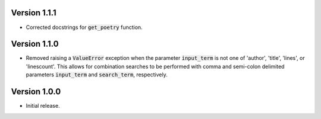 
.. _versions:

Version 1.1.1
-------------

- Corrected docstrings for :code:`get_poetry` function.

Version 1.1.0
-------------

- Removed raising a :code:`ValueError` exception when the parameter :code:`input_term` is not one of 'author',
  'title', 'lines', or 'linescount'. This allows for combination searches to be performed with comma and
  semi-colon delimited parameters :code:`input_term` and :code:`search_term`, respectively.

Version 1.0.0
-------------

- Initial release.